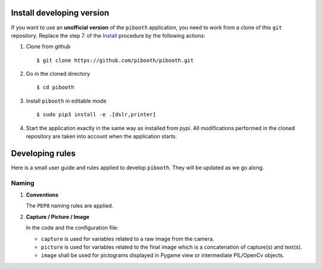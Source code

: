 

Install developing version
--------------------------

If you want to use an **unofficial version** of the ``pibooth`` application, you need to work from
a clone of this ``git`` repository. Replace the step 7. of the `Install <https://github.com/pibooth/pibooth/blob/master/README.rst#Install>`_ procedure by the
following actions:

1. Clone from github ::

    $ git clone https://github.com/pibooth/pibooth.git

2. Go in the cloned directory ::

    $ cd pibooth

3. Install ``pibooth`` in editable mode ::

    $ sudo pip3 install -e .[dslr,printer]

4. Start the application exactly in the same way as installed from pypi. All modifications performed
   in the cloned repository are taken into account when the application starts.

Developing rules
----------------

Here is a small user guide and rules applied to develop ``pibooth``. They
will be updated as we go along.

Naming
^^^^^^

1. **Conventions**

   The ``PEP8`` naming rules are applied.

2. **Capture / Picture / Image**

   In the code and the configuration file:

   - ``capture`` is used for variables related to a raw image from the camera.
   - ``picture`` is used for variables related to the final image which is
     a concatenation of capture(s) and text(s).
   - ``image`` shall be used for pictograms displayed in Pygame view or
     intermediate PIL/OpenCv objects.
